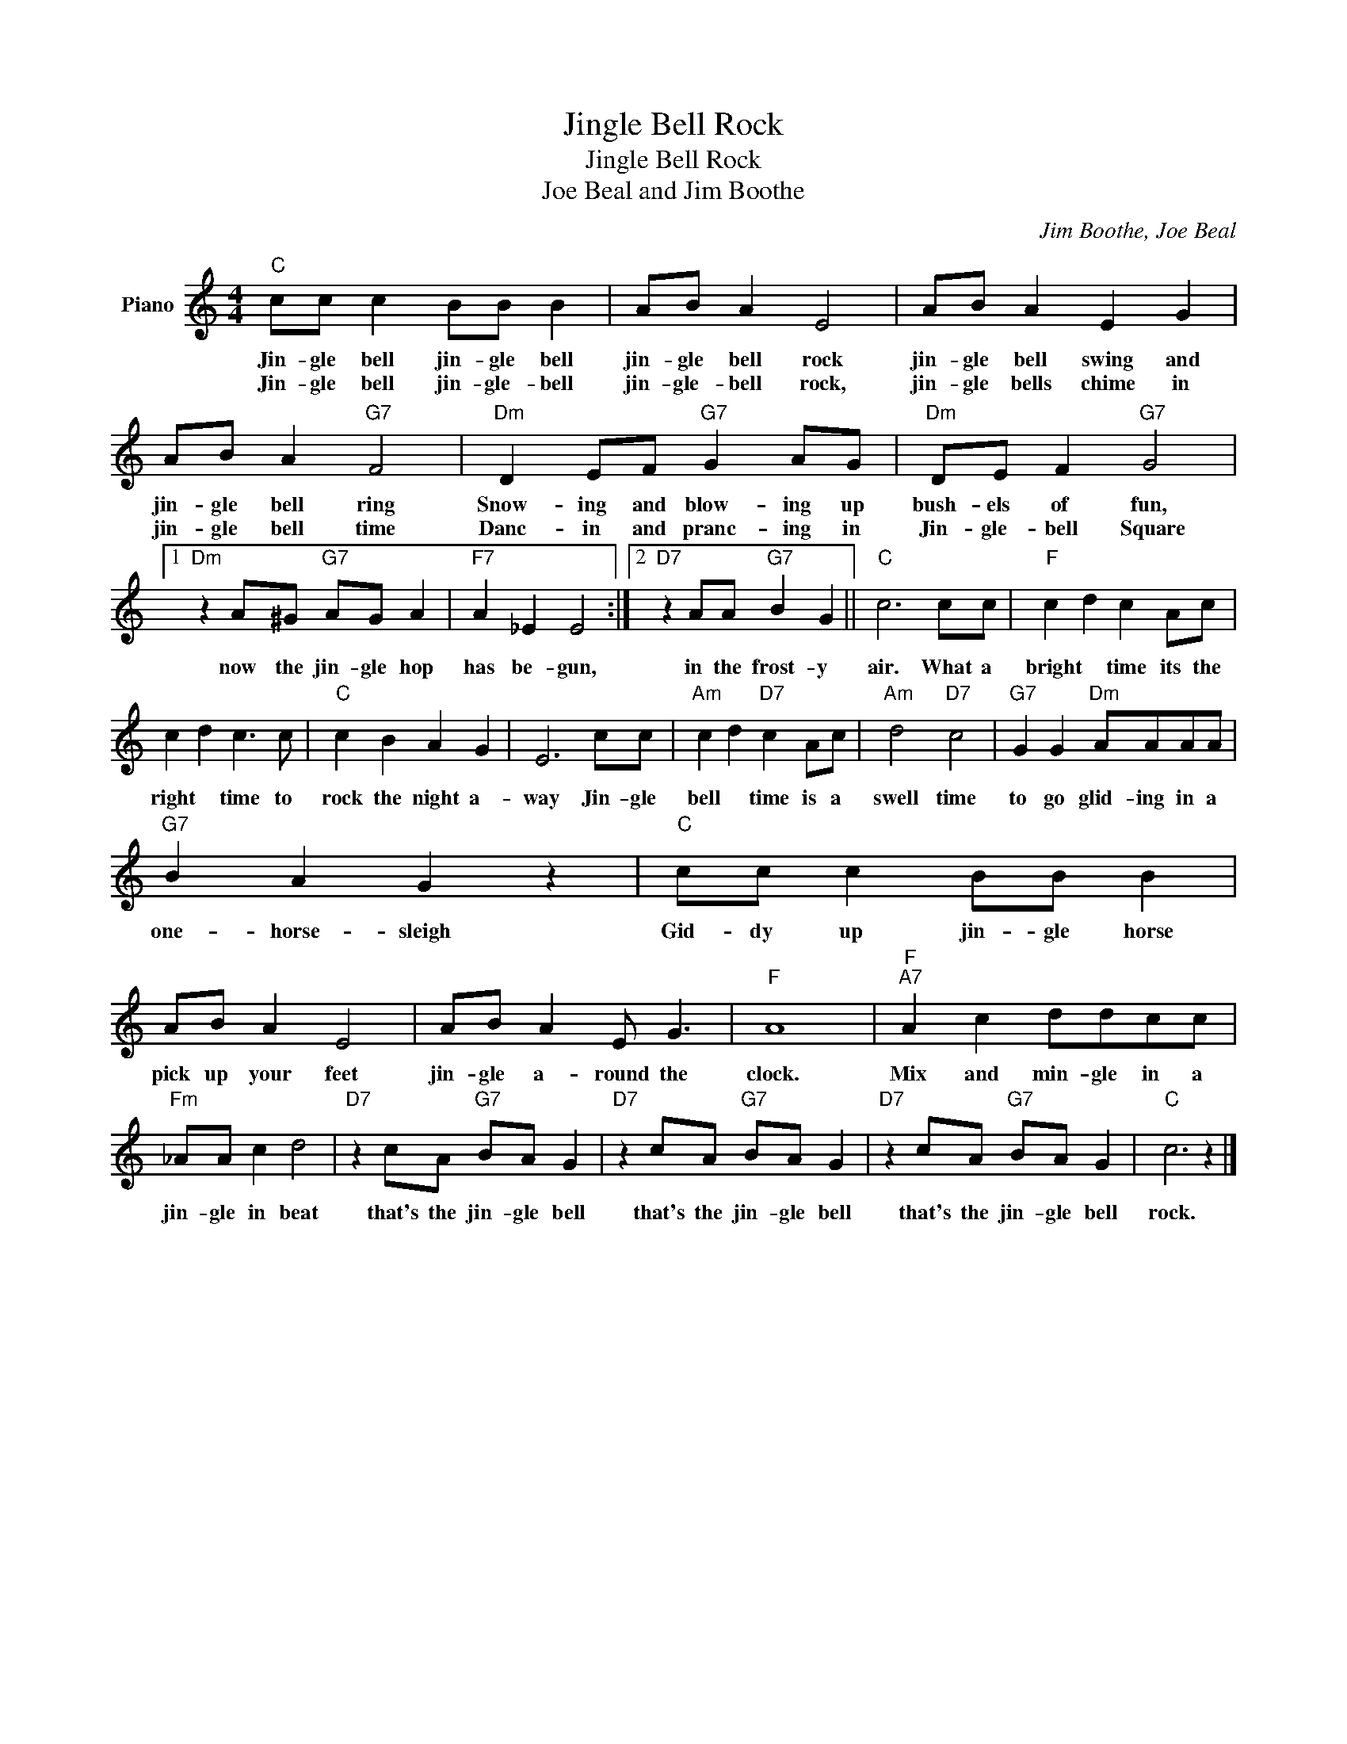X:1
T:Jingle Bell Rock
T:Jingle Bell Rock
T:Joe Beal and Jim Boothe
C:Jim Boothe, Joe Beal
Z:All Rights Reserved
L:1/8
M:4/4
K:C
V:1 treble nm="Piano"
V:1
"C" cc c2 BB B2 | AB A2 E4 | AB A2 E2 G2 | AB A2"G7" F4 |"Dm" D2 EF"G7" G2 AG |"Dm" DE F2"G7" G4 |1 %6
w: Jin- gle bell jin- gle bell|jin- gle bell rock|jin- gle bell swing and|jin- gle bell ring|Snow- ing and blow- ing up|bush- els of fun,|
w: Jin- gle bell jin- gle- bell|jin- gle- bell rock,|jin- gle bells chime in|jin- gle bell time|Danc- in and pranc- ing in|Jin- gle- bell Square|
"Dm" z2 A^G"G7" AG A2 |"F7" A2 _E2 E4 :|2"D7" z2 AA"G7" B2 G2 ||"C" c6 cc |"F" c2 d2 c2 Ac | %11
w: now the jin- gle hop|has be- gun,|in the frost- y|air. What a|bright * time its the|
w: |||||
 c2 d2 c3 c |"C" c2 B2 A2 G2 | E6 cc |"Am" c2 d2"D7" c2 Ac |"Am" d4"D7" c4 |"G7" G2 G2"Dm" AAAA | %17
w: right * time to|rock the night a-|way Jin- gle|bell * time is a|swell time|to go glid- ing in a|
w: ||||||
"G7" B2 A2 G2 z2 |"C" cc c2 BB B2 | AB A2 E4 | AB A2 E G3 |"F" A8 |"F""A7" A2 c2 ddcc | %23
w: one- horse- sleigh|Gid- dy up jin- gle horse|pick up your feet|jin- gle a- round the|clock.|Mix and min- gle in a|
w: ||||||
"Fm" _AA c2 d4 |"D7" z2 cA"G7" BA G2 |"D7" z2 cA"G7" BA G2 |"D7" z2 cA"G7" BA G2 |"C" c6 z2 |] %28
w: jin- gle in beat|that's the jin- gle bell|that's the jin- gle bell|that's the jin- gle bell|rock.|
w: |||||


